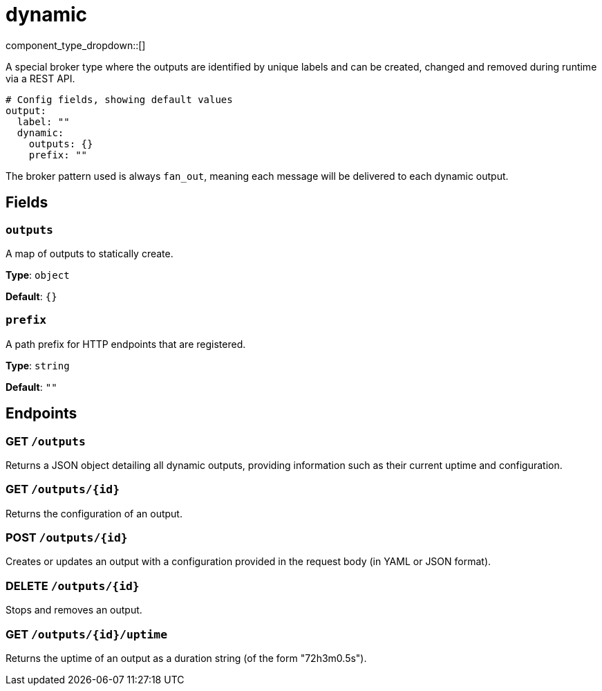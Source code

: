 = dynamic
:type: output
:status: stable
:categories: ["Utility"]



////
     THIS FILE IS AUTOGENERATED!

     To make changes, edit the corresponding source file under:

     https://github.com/redpanda-data/connect/tree/main/internal/impl/<provider>.

     And:

     https://github.com/redpanda-data/connect/tree/main/cmd/tools/docs_gen/templates/plugin.adoc.tmpl
////

// Copyright Redpanda Data, Inc


component_type_dropdown::[]


A special broker type where the outputs are identified by unique labels and can be created, changed and removed during runtime via a REST API.

```yml
# Config fields, showing default values
output:
  label: ""
  dynamic:
    outputs: {}
    prefix: ""
```

The broker pattern used is always `fan_out`, meaning each message will be delivered to each dynamic output.

== Fields

=== `outputs`

A map of outputs to statically create.


*Type*: `object`

*Default*: `{}`

=== `prefix`

A path prefix for HTTP endpoints that are registered.


*Type*: `string`

*Default*: `""`

== Endpoints

=== GET `/outputs`

Returns a JSON object detailing all dynamic outputs, providing information such as their current uptime and configuration.

=== GET `/outputs/\{id}`

Returns the configuration of an output.

=== POST `/outputs/\{id}`

Creates or updates an output with a configuration provided in the request body (in YAML or JSON format).

=== DELETE `/outputs/\{id}`

Stops and removes an output.

=== GET `/outputs/\{id}/uptime`

Returns the uptime of an output as a duration string (of the form "72h3m0.5s").

